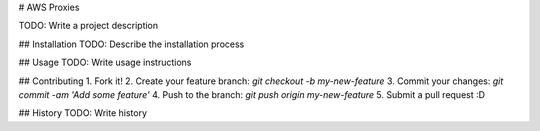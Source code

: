 # AWS Proxies

TODO: Write a project description

## Installation
TODO: Describe the installation process

## Usage
TODO: Write usage instructions

## Contributing
1. Fork it!
2. Create your feature branch: `git checkout -b my-new-feature`
3. Commit your changes: `git commit -am 'Add some feature'`
4. Push to the branch: `git push origin my-new-feature`
5. Submit a pull request :D

## History
TODO: Write history